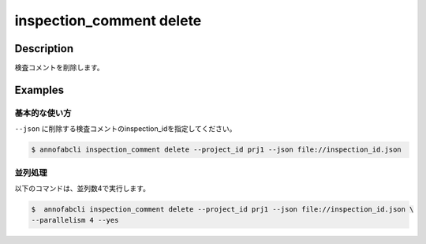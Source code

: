 ==========================================
inspection_comment delete
==========================================

Description
=================================
検査コメントを削除します。



Examples
=================================

基本的な使い方
--------------------------

``--json`` に削除する検査コメントのinspection_idを指定してください。

.. code-block::
    :caption: inspection_id.json

    {
        "task1":{
            "input_data1": ["inspection1","inspection2"],
            "input_data2":[{},{}, ...]
        },
        "task2": {
            "input_data3":[{},{}, ...]
        }
    }



.. code-block::

    $ annofabcli inspection_comment delete --project_id prj1 --json file://inspection_id.json


並列処理
----------------------------------------------

以下のコマンドは、並列数4で実行します。

.. code-block::

    $  annofabcli inspection_comment delete --project_id prj1 --json file://inspection_id.json \
    --parallelism 4 --yes


    
    